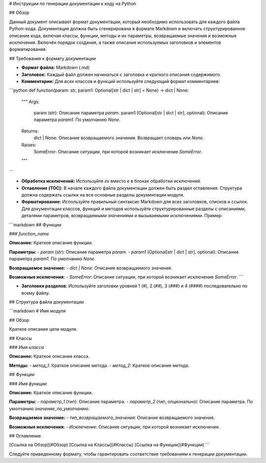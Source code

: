 # Инструкции по генерации документации к коду на Python

## Обзор

Данный документ описывает формат документации, который необходимо использовать для каждого файла Python-кода.  Документация должна быть сгенерирована в формате Markdown и включать структурированное описание кода, включая классы, функции, методы и их параметры, возвращаемые значения и возможные исключения.  Включён порядок создания, а также описание используемых заголовков и элементов форматирования.

## Требования к формату документации

* **Формат файла:** Markdown (.md)
* **Заголовок:** Каждый файл должен начинаться с заголовка и краткого описания содержимого.
* **Комментарии:** Для всех классов и функций используйте следующий формат комментариев:

```python
def function(param: str, param1: Optional[str | dict | str] = None) -> dict | None:
    """
    Args:
        param (str): Описание параметра `param`.
        param1 (Optional[str | dict | str], optional): Описание параметра `param1`. По умолчанию `None`.

    Returns:
        dict | None: Описание возвращаемого значения. Возвращает словарь или `None`.

    Raises:
        SomeError: Описание ситуации, при которой возникает исключение `SomeError`.
    """
```

* **Обработка исключений:** Используйте `ex` вместо `e` в блоках обработки исключений.
* **Оглавление (TOC):** В начале каждого файла документации должен быть раздел оглавления.  Структура должна содержать ссылки на все основные разделы документации модуля.
* **Форматирование:** Используйте правильный синтаксис Markdown для всех заголовков, списков и ссылок.  Для документации классов, функций и методов используйте структурированные разделы с описаниями, деталями параметров, возвращаемыми значениями и вызываемыми исключениями. Пример:

```markdown
## Функции

### `function_name`

**Описание:** Краткое описание функции.

**Параметры:**
- `param` (str): Описание параметра `param`.
- `param1` (Optional[str | dict | str], optional): Описание параметра `param1`. По умолчанию `None`.

**Возвращаемое значение:**
- `dict | None`: Описание возвращаемого значения.

**Возможные исключения:**
- `SomeError`: Описание ситуации, при которой возникает исключение `SomeError`.
```

* **Заголовки разделов:** Используйте заголовки уровней 1 (`#`), 2 (`##`), 3 (`###`) и 4 (`####`) последовательно по всему файлу.


## Структура файла документации

```markdown
# Имя модуля

## Обзор

Краткое описание цели модуля.

## Классы

### `Имя класса`

**Описание:** Краткое описание класса.

**Методы:**
- `метод_1`: Краткое описание метода.
- `метод_2`: Краткое описание метода.


## Функции

### `Имя функции`

**Описание:** Краткое описание функции.

**Параметры:**
- `параметр_1` (тип): Описание параметра.
- `параметр_2` (тип, опционально): Описание параметра. По умолчанию `значение_по_умолчанию`.

**Возвращаемое значение:**
- `тип_возвращаемого_значения`: Описание возвращаемого значения.

**Возможные исключения:**
- `Исключение`: Описание ситуации, при которой возникает исключение.

## Оглавление


[Ссылка на Обзор](#Обзор)
[Ссылка на Классы](#Классы)
[Ссылка на Функции](#Функции)
```

Следуйте приведенному формату, чтобы гарантировать соответствие требованиям к генерации документации.